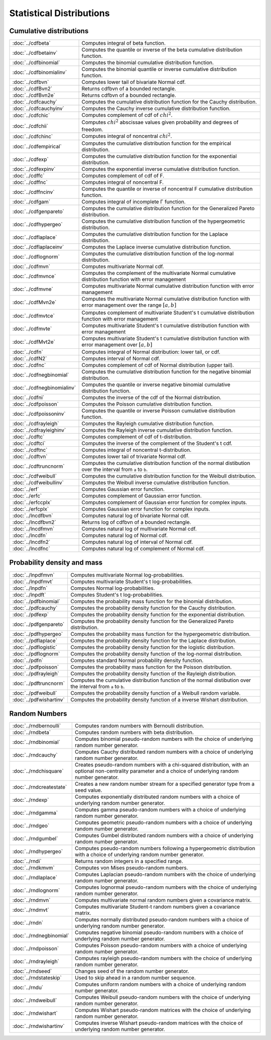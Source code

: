 
Statistical Distributions
================================

Cumulative distributions
------------------------------

============================       ===========================================
:doc:`../cdfbeta`                  Computes integral of beta function.
:doc:`../cdfbetainv`               Computes the quantile or inverse of the beta cumulative distribution function.
:doc:`../cdfbinomial`              Computes the binomial cumulative distribution function.
:doc:`../cdfbinomialinv`           Computes the binomial quantile or inverse cumulative distribution function.
:doc:`../cdfbvn`                   Computes lower tail of bivariate Normal cdf.
:doc:`../cdfBvn2`                  Returns cdfbvn of a bounded rectangle.
:doc:`../cdfBvn2e`                 Returns cdfbvn of a bounded rectangle.
:doc:`../cdfcauchy`                Computes the cumulative distribution function for the Cauchy distribution.
:doc:`../cdfcauchyinv`             Computes the Cauchy inverse cumulative distribution function.
:doc:`../cdfchic`                  Computes complement of cdf of :math:`chi^2`.
:doc:`../cdfchii`                  Computes :math:`chi^2` abscissae values given probability and degrees of freedom.
:doc:`../cdfchinc`                 Computes integral of noncentral :math:`chi^2`.
:doc:`../cdfempirical`             Computes the cumulative distribution function for the empirical distribution.
:doc:`../cdfexp`                   Computes the cumulative distribution function for the exponential distribution.
:doc:`../cdfexpinv`                Computes the exponential inverse cumulative distribution function.
:doc:`../cdffc`                    Computes complement of cdf of F.
:doc:`../cdffnc`                   Computes integral of noncentral F.
:doc:`../cdffncinv`                Computes the quantile or inverse of noncentral F cumulative distribution function.
:doc:`../cdfgam`                   Computes integral of incomplete Γ function.
:doc:`../cdfgenpareto`             Computes the cumulative distribution function for the Generalized Pareto distribution.
:doc:`../cdfhypergeo`              Computes the cumulative distribution function of the hypergeometric distribution.
:doc:`../cdflaplace`               Computes the cumulative distribution function for the Laplace distribution.
:doc:`../cdflaplaceinv`            Computes the Laplace inverse cumulative distribution function.
:doc:`../cdflognorm`               Computes the cumulative distribution function of the log-normal distribution.
:doc:`../cdfmvn`                   Computes multivariate Normal cdf.
:doc:`../cdfmvnce`                 Computes the complement of the multivariate Normal cumulative distribution function with error management
:doc:`../cdfmvne`                  Computes multivariate Normal cumulative distribution function with error management
:doc:`../cdfMvn2e`                 Computes the multivariate Normal cumulative distribution function with error management over the range :math:`[a,b]`
:doc:`../cdfmvtce`                 Computes complement of multivariate Student's t cumulative distribution function with error management
:doc:`../cdfmvte`                  Computes multivariate Student's t cumulative distribution function with error management
:doc:`../cdfMvt2e`                 Computes multivariate Student's t cumulative distribution function with error management over :math:`[a,b]`
:doc:`../cdfn`                     Computes integral of Normal distribution: lower tail, or cdf.
:doc:`../cdfN2`                    Computes interval of Normal cdf.
:doc:`../cdfnc`                    Computes complement of cdf of Normal distribution (upper tail).
:doc:`../cdfnegbinomial`           Computes the cumulative distribution function for the negative binomial distribution.
:doc:`../cdfnegbinomialinv`        Computes the quantile or inverse negative binomial cumulative distribution function.
:doc:`../cdfni`                    Computes the inverse of the cdf of the Normal distribution.
:doc:`../cdfpoisson`               Computes the Poisson cumulative distribution function.
:doc:`../cdfpoissoninv`            Computes the quantile or inverse Poisson cumulative distribution function.
:doc:`../cdfrayleigh`              Computes the Rayleigh cumulative distribution function.
:doc:`../cdfrayleighinv`           Computes the Rayleigh inverse cumulative distribution function.
:doc:`../cdftc`                    Computes complement of cdf of t-distribution.
:doc:`../cdftci`                   Computes the inverse of the complement of the Student's t cdf.
:doc:`../cdftnc`                   Computes integral of noncentral t-distribution.
:doc:`../cdftvn`                   Computes lower tail of trivariate Normal cdf.
:doc:`../cdftruncnorm`             Computes the cumulative distribution function of the normal distibution over the interval from ``a`` to ``b``.
:doc:`../cdfweibull`               Computes the cumulative distribution function for the Weibull distribution.
:doc:`../cdfweibullinv`            Computes the Weibull inverse cumulative distribution function.
:doc:`../erf`                      Computes Gaussian error function.
:doc:`../erfc`                     Computes complement of Gaussian error function.
:doc:`../erfccplx`                 Computes complement of Gaussian error function for complex inputs.
:doc:`../erfcplx`                  Computes Gaussian error function for complex inputs.
:doc:`../lncdfbvn`                 Computes natural log of bivariate Normal cdf.
:doc:`../lncdfbvn2`                Returns log of cdfbvn of a bounded rectangle.
:doc:`../lncdfmvn`                 Computes natural log of multivariate Normal cdf.
:doc:`../lncdfn`                   Computes natural log of Normal cdf.
:doc:`../lncdfn2`                  Computes natural log of interval of Normal cdf.
:doc:`../lncdfnc`                  Computes natural log of complement of Normal cdf.
============================       ===========================================


Probability density and mass
------------------------------

==========================       ===========================================
:doc:`../lnpdfmvn`                 Computes multivariate Normal log-probabilities.
:doc:`../lnpdfmvt`                 Computes multivariate Student's t log-probabilities.
:doc:`../lnpdfn`                   Computes Normal log-probabilities.
:doc:`../lnpdft`                   Computes Student's t log-probabilities.
:doc:`../pdfbinomial`              Computes the probability mass function for the binomial distribution.
:doc:`../pdfcauchy`                Computes the probability density function for the Cauchy distribution.
:doc:`../pdfexp`                   Computes the probability density function for the exponential distribution.
:doc:`../pdfgenpareto`             Computes the probability density function for the Generalized Pareto distribution.
:doc:`../pdfhypergeo`              Computes the probability mass function for the hypergeometric distribution.
:doc:`../pdflaplace`               Computes the probability density function for the Laplace distribution.
:doc:`../pdflogistic`              Computes the probability density function for the logistic distribution.
:doc:`../pdflognorm`               Computes the probability density function of the log-normal distribution.
:doc:`../pdfn`                     Computes standard Normal probability density function.
:doc:`../pdfpoisson`               Computes the probability mass function for the Poisson distribution.
:doc:`../pdfrayleigh`              Computes the probability density function of the Rayleigh distribution.
:doc:`../pdftruncnorm`             Computes the cumulative distribution function of the normal distibution over the interval from ``a`` to ``b``.
:doc:`../pdfweibull`               Computes the probability density function of a Weibull random variable.
:doc:`../pdfwishartinv`            Computes the probability density function of a inverse Wishart distribution.
==========================       ===========================================

Random Numbers
----------------

==========================          ===========================================
:doc:`../rndbernoulli`              Computes random numbers with Bernoulli distribution.
:doc:`../rndbeta`                   Computes random numbers with beta distribution.
:doc:`../rndbinomial`               Computes binomial pseudo-random numbers with the choice of underlying random number generator.
:doc:`../rndcauchy`                 Computes Cauchy distributed random numbers with a choice of underlying random number generator.
:doc:`../rndchisquare`              Creates pseudo-random numbers with a chi-squared distribution, with an optional non-centrality parameter and a choice of underlying random number generator.
:doc:`../rndcreatestate`            Creates a new random number stream for a specified generator type from a seed value.
:doc:`../rndexp`                    Computes exponentially distributed random numbers with a choice of underlying random number generator.
:doc:`../rndgamma`                  Computes gamma pseudo-random numbers with a choice of underlying random number generator.
:doc:`../rndgeo`                    Computes geometric pseudo-random numbers with a choice of underlying random number generator.
:doc:`../rndgumbel`                 Computes Gumbel distributed random numbers with a choice of underlying random number generator.
:doc:`../rndhypergeo`               Computes pseudo-random numbers following a hypergeometric distribution with a choice of underlying random number generator.
:doc:`../rndi`                      Returns random integers in a specified range.
:doc:`../rndkmvm`                   Computes von Mises pseudo-random numbers.
:doc:`../rndlaplace`                Computes Laplacian pseudo-random numbers with the choice of underlying random number generator.
:doc:`../rndlognorm`                Computes lognormal pseudo-random numbers with the choice of underlying random number generator.
:doc:`../rndmvn`                    Computes multivariate normal random numbers given a covariance matrix.
:doc:`../rndmvt`                    Computes multivariate Student-t random numbers given a covariance matrix.
:doc:`../rndn`                      Computes normally distributed pseudo-random numbers with a choice of underlying random number generator.
:doc:`../rndnegbinomial`            Computes negative binomial pseudo-random numbers with a choice of underlying random number generator.
:doc:`../rndpoisson`                Computes Poisson pseudo-random numbers with a choice of underlying random number generator.
:doc:`../rndrayleigh`               Computes rayleigh pseudo-random numbers with the choice of underlying random number generator.
:doc:`../rndseed`                   Changes seed of the random number generator.
:doc:`../rndstateskip`              Used to skip ahead in a random number sequence.
:doc:`../rndu`                      Computes uniform random numbers with a choice of underlying random number generator.
:doc:`../rndweibull`                Computes Weibull pseudo-random numbers with the choice of underlying random number generator.
:doc:`../rndwishart`                Computes Wishart pseudo-random matrices with the choice of underlying random number generator.
:doc:`../rndwishartinv`             Computes inverse Wishart pseudo-random matrices with the choice of underlying random number generator.
==========================          ===========================================

